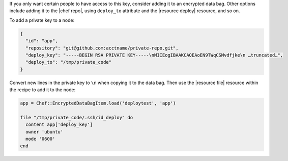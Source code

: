 .. This is an included how-to. 

If you only want certain people to have access to this key, consider adding it to an encrypted data bag. Other options include adding it to the |chef repo|, using ``deploy_to`` attribute and the |resource deploy| resource, and so on.

To add a private key to a node:

.. code-block:: ruby

   {
     "id": "app",
     "repository": "git@github.com:acctname/private-repo.git",
     "deploy_key": "-----BEGIN RSA PRIVATE KEY-----\nMIIEogIBAAKCAQEAoEN9TWqCSMvdfjke\n …truncated…",
     "deploy_to": "/tmp/private_code"
   }

Convert new lines in the private key to ``\n`` when copying it to the data bag. Then use the |resource file| resource within the recipe to add it to the node:

.. code-block:: ruby

   app = Chef::EncryptedDataBagItem.load('deploytest', 'app')
   
   file "/tmp/private_code/.ssh/id_deploy" do
     content app['deploy_key']
     owner 'ubuntu'
     mode '0600'
   end
